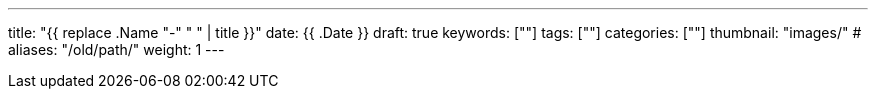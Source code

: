 ---
title: "{{ replace .Name "-" " " | title }}"
date: {{ .Date }}
draft: true
keywords: [""]
tags: [""]
categories: [""]
thumbnail: "images/"
# aliases: "/old/path/"
weight: 1
---


// image::/images/[title="",alt="",{image_attr}]

// [source%nowrap,java,{source_attr}]
// ----
// // code
// ----
